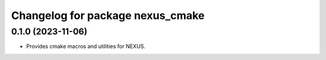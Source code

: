 ^^^^^^^^^^^^^^^^^^^^^^^^^^^^^^^^^
Changelog for package nexus_cmake
^^^^^^^^^^^^^^^^^^^^^^^^^^^^^^^^^

0.1.0 (2023-11-06)
------------------
* Provides cmake macros and utilities for NEXUS.
